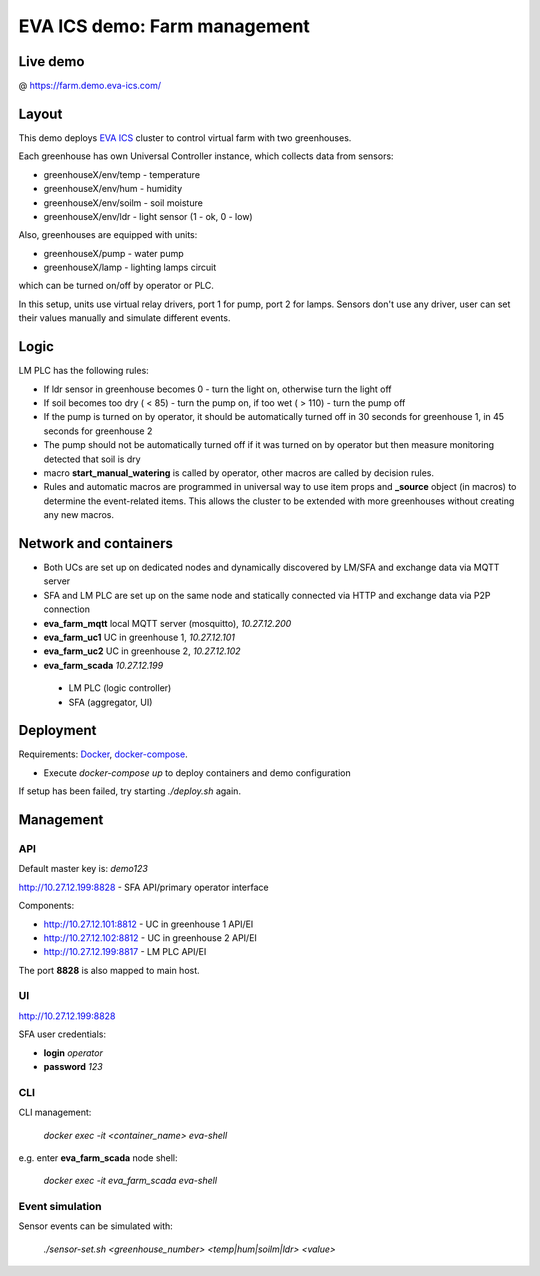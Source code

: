 EVA ICS demo: Farm management
*****************************

Live demo
=========

@ https://farm.demo.eva-ics.com/

Layout
======

This demo deploys `EVA ICS <https://www.eva-ics.com/>`_ cluster to control
virtual farm with two greenhouses.

Each greenhouse has own Universal Controller instance, which collects data from
sensors:

* greenhouseX/env/temp - temperature
* greenhouseX/env/hum - humidity
* greenhouseX/env/soilm - soil moisture
* greenhouseX/env/ldr - light sensor (1 - ok, 0 - low)

Also, greenhouses are equipped with units:

* greenhouseX/pump - water pump
* greenhouseX/lamp - lighting lamps circuit

which can be turned on/off by operator or PLC.

In this setup, units use virtual relay drivers, port 1 for pump, port 2 for
lamps. Sensors don't use any driver, user can set their values manually and
simulate different events.

Logic
=====

LM PLC has the following rules:

* If ldr sensor in greenhouse becomes 0 - turn the light on, otherwise turn the
  light off

* If soil becomes too dry ( < 85) - turn the pump on, if too wet ( > 110) -
  turn the pump off

* If the pump is turned on by operator, it should be automatically turned off
  in 30 seconds for greenhouse 1, in 45 seconds for greenhouse 2

* The pump should not be automatically turned off if it was turned on by
  operator but then measure monitoring detected that soil is dry

* macro **start_manual_watering** is called by operator, other macros are
  called by decision rules.

* Rules and automatic macros are programmed in universal way to use item props
  and **_source** object (in macros) to determine the event-related items. This
  allows the cluster to be extended with more greenhouses without creating any
  new macros.

Network and containers
======================

* Both UCs are set up on dedicated nodes and dynamically discovered by LM/SFA
  and exchange data via MQTT server

* SFA and LM PLC are set up on the same node and statically connected via HTTP
  and exchange data via P2P connection

* **eva_farm_mqtt** local MQTT server (mosquitto), *10.27.12.200*
* **eva_farm_uc1** UC in greenhouse 1, *10.27.12.101*
* **eva_farm_uc2** UC in greenhouse 2, *10.27.12.102*
* **eva_farm_scada** *10.27.12.199*
 * LM PLC (logic controller)
 * SFA (aggregator, UI)

Deployment
==========

Requirements: `Docker <https://www.docker.com/>`_, `docker-compose
<https://docs.docker.com/compose/>`_.

* Execute *docker-compose up* to deploy containers and demo configuration

If setup has been failed, try starting *./deploy.sh* again.

Management
==========

API
---

Default master key is: *demo123*

http://10.27.12.199:8828 - SFA API/primary operator interface

Components:

* http://10.27.12.101:8812 - UC in greenhouse 1 API/EI
* http://10.27.12.102:8812 - UC in greenhouse 2 API/EI
* http://10.27.12.199:8817 - LM PLC API/EI

The port **8828** is also mapped to main host.

UI
--

http://10.27.12.199:8828

SFA user credentials:

* **login** *operator*
* **password** *123*

CLI
---

CLI management:
    
    *docker exec -it <container_name> eva-shell*

e.g. enter **eva_farm_scada** node shell:

    *docker exec -it eva_farm_scada eva-shell*

Event simulation
----------------

Sensor events can be simulated with:

    *./sensor-set.sh <greenhouse_number> <temp|hum|soilm|ldr> <value>*

